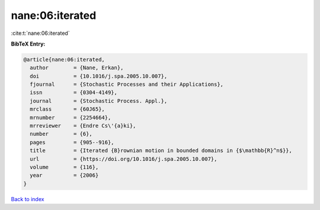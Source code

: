 nane:06:iterated
================

:cite:t:`nane:06:iterated`

**BibTeX Entry:**

.. code-block:: bibtex

   @article{nane:06:iterated,
     author        = {Nane, Erkan},
     doi           = {10.1016/j.spa.2005.10.007},
     fjournal      = {Stochastic Processes and their Applications},
     issn          = {0304-4149},
     journal       = {Stochastic Process. Appl.},
     mrclass       = {60J65},
     mrnumber      = {2254664},
     mrreviewer    = {Endre Cs\'{a}ki},
     number        = {6},
     pages         = {905--916},
     title         = {Iterated {B}rownian motion in bounded domains in {$\mathbb{R}^n$}},
     url           = {https://doi.org/10.1016/j.spa.2005.10.007},
     volume        = {116},
     year          = {2006}
   }

`Back to index <../By-Cite-Keys.rst>`_
